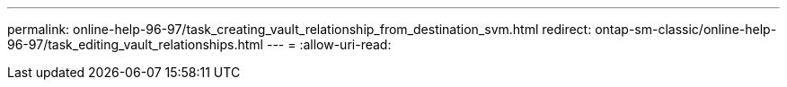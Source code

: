 ---
permalink: online-help-96-97/task_creating_vault_relationship_from_destination_svm.html 
redirect: ontap-sm-classic/online-help-96-97/task_editing_vault_relationships.html 
---
= 
:allow-uri-read: 


